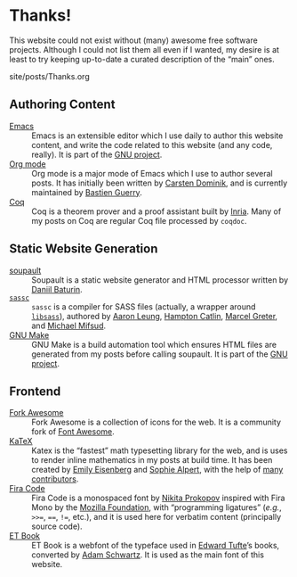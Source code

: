 #+BEGIN_EXPORT html
<h1>Thanks!</h1>

<article class="index">
#+END_EXPORT

This website could not exist without (many) awesome free software
projects. Although I could not list them all even if I wanted, my desire is at
least to try keeping up-to-date a curated description of the “main” ones.

#+OPTIONS: toc:nil num:nil

#+BEGIN_EXPORT html
<div id="generate-toc"></div>

<div id="history">site/posts/Thanks.org</div>
#+END_EXPORT

* Authoring Content

- [[https://www.gnu.org/software/emacs][Emacs]] ::
  Emacs is an extensible editor which I use daily to author this website
  content, and write the code related to this website (and any code, really). It
  is part of the [[https://www.gnu.org/gnu/gnu.html][GNU project]].
- [[https://orgmode.org/][Org mode]] ::
  Org mode is a major mode of Emacs which I use to author several posts. It has
  initially been written by [[https://staff.science.uva.nl/~dominik/][Carsten Dominik]], and is currently maintained by
  [[http://bzg.fr/][Bastien Guerry]].
- [[https://coq.inria.fr/][Coq]] ::
  Coq is a theorem prover and a proof assistant built by [[https://www.inria.fr/fr][Inria]]. Many of my posts
  on Coq are regular Coq file processed by ~coqdoc~.

* Static Website Generation

- [[https://soupault.neocities.org][soupault]] ::
  Soupault is a static website generator and HTML processor written by [[https://www.baturin.org/][Daniil
  Baturin]].
- [[https://github.com/sass/sassc][~sassc~]] ::
  ~sassc~ is a compiler for SASS files (actually, a wrapper around [[https://github.com/sass/libsass][~libsass~]]),
  authored by [[https://github.com/akhleung][Aaron Leung]], [[https://github.com/hcatlin][Hampton Catlin]], [[https://github.com/mgreter][Marcel Greter]], and [[https://github.com/xzyfer][Michael Mifsud]].
- [[https://www.gnu.org/software/make/][GNU Make]] ::
  GNU Make is a build automation tool which ensures HTML files are generated
  from my posts before calling soupault. It is part of the [[https://www.gnu.org/gnu/gnu.html][GNU project]].

* Frontend

- [[https://forkaweso.me/Fork-Awesome/][Fork Awesome]] ::
  Fork Awesome is a collection of icons for the web. It is a community fork of
  [[https://fontawesome.com/][Font Awesome]].
- [[https://katex.org][KaTeX]] ::
  Katex is the “fastest” math typesetting library for the web, and is uses to
  render inline mathematics in my posts at build time. It has been created by
  [[https://github.com/xymostech][Emily Eisenberg]] and [[https://sophiebits.com/][Sophie Alpert]], with the help of [[https://github.com/KaTeX/KaTeX/graphs/contributors][many contributors]].
- [[https://github.com/tonsky/FiraCode][Fira Code]] ::
  Fira Code is a monospaced font by [[https://github.com/tonsky][Nikita Prokopov]] inspired with Fira Mono by
  the [[https://www.mozilla.org/en-US/][Mozilla Foundation]], with “programming ligatures” (/e.g./, =>>==, ====,
  =!==, etc.), and it is used here for verbatim content (principally source
  code).
- [[https://edwardtufte.github.io/et-book/][ET Book]] ::
  ET Book is a webfont of the typeface used in [[http://www.edwardtufte.com/][Edward Tufte]]’s books, converted
  by [[http://adamschwartz.co/][Adam Schwartz]]. It is used as the main font of this website.

#+BEGIN_EXPORT html
</article>
#+END_EXPORT
